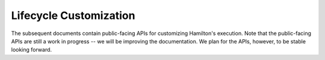 =======================
Lifecycle Customization
=======================

The subsequent documents contain public-facing APIs for customizing Hamilton's
execution. Note that the public-facing APIs are still a work in progress -- we
will be improving the documentation. We plan for the APIs, however, to be stable
looking forward.
